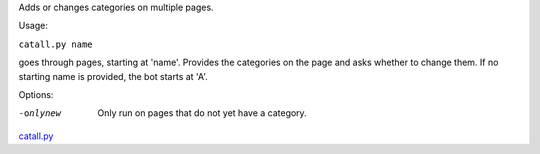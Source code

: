 .. raw:: mediawiki

   {{MoveToMediaWiki}}

Adds or changes categories on multiple pages.

Usage:

``catall.py name``

goes through pages, starting at 'name'. Provides the categories on the
page and asks whether to change them. If no starting name is provided,
the bot starts at 'A'.

Options:

-onlynew
    Only run on pages that do not yet have a category.

.. raw:: mediawiki

   {{Languages|Manual:Pywikibot/catall.py}}

`catall.py <Category:Pywikibot scripts>`__
